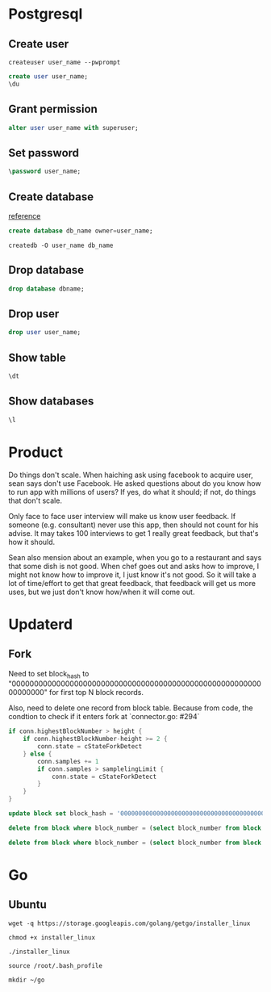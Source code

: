 * Postgresql
** Create user

   #+BEGIN_SRC shell
   createuser user_name --pwprompt
   #+END_SRC

   #+BEGIN_SRC sql
   create user user_name;
   \du
   #+END_SRC

** Grant permission

   #+BEGIN_SRC sql
   alter user user_name with superuser;
   #+END_SRC

** Set password

   #+BEGIN_SRC sql
   \password user_name;
   #+END_SRC

** Create database

   [[http://www.postgresqltutorial.com/postgresql-create-database/][reference]]

   #+BEGIN_SRC sql
   create database db_name owner=user_name;
   #+END_SRC

   #+BEGIN_SRC shell
   createdb -O user_name db_name
   #+END_SRC

** Drop database

   #+BEGIN_SRC sql
   drop database dbname;
   #+END_SRC

** Drop user

   #+BEGIN_SRC sql
   drop user user_name;
   #+END_SRC

** Show table

   #+BEGIN_SRC sql
   \dt
   #+END_SRC

** Show databases

   #+BEGIN_SRC sql
   \l
   #+END_SRC
* Product

  Do things don't scale. When haiching ask using facebook to acquire
  user, sean says don't use Facebook. He asked questions about
  do you know how to run app with millions of users? If yes, do what
  it should; if not, do things that don't scale.

  Only face to face user interview will make us know user feedback. If
  someone (e.g. consultant) never use this app, then should not count
  for his advise. It may takes 100 interviews to get 1 really great
  feedback, but that's how it should.

  Sean also mension about an example, when you go to a restaurant and
  says that some dish is not good. When chef goes out and asks how to
  improve, I might not know how to improve it, I just know it's not
  good. So it will take a lot of time/effort to get that great
  feedback, that feedback will get us more uses, but we just don't
  know how/when it will come out.
* Updaterd
** Fork

   Need to set block_hash to
   "0000000000000000000000000000000000000000000000000000000000000000"
   for first top N block records.

   Also, need to delete one record from block table. Because from
   code, the condtion to check if it enters fork at `connector.go: #294`

   #+BEGIN_SRC go
     if conn.highestBlockNumber > height {
         if conn.highestBlockNumber-height >= 2 {
             conn.state = cStateForkDetect
         } else {
             conn.samples += 1
             if conn.samples > samplelingLimit {
                 conn.state = cStateForkDetect
             }
         }
     }
   #+END_SRC

   #+BEGIN_SRC sql
   update block set block_hash = '0000000000000000000000000000000000000000000000000000000000000000' where block_number + 100 > (select block_number from block order by block_number desc limit 1);

   delete from block where block_number = (select block_number from block order by block_number desc limit 1);

   delete from block where block_number = (select block_number from block order by block_number desc limit 1);
   #+END_SRC
* Go
** Ubuntu

   #+BEGIN_SRC shell
   wget -q https://storage.googleapis.com/golang/getgo/installer_linux

   chmod +x installer_linux

   ./installer_linux

   source /root/.bash_profile

   mkdir ~/go
   #+END_SRC
